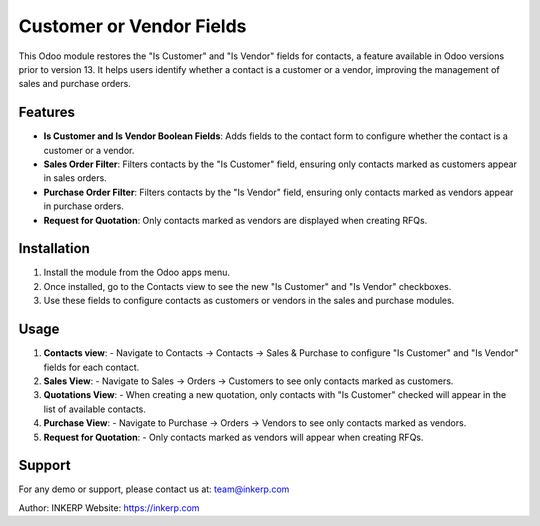 Customer or Vendor Fields
=========================

This Odoo module restores the "Is Customer" and "Is Vendor" fields for contacts, a feature available in Odoo versions 
prior to version 13. It helps users identify whether a contact is a customer or a vendor, improving the management of 
sales and purchase orders.

Features
--------

- **Is Customer and Is Vendor Boolean Fields**: Adds fields to the contact form to configure whether the contact is a customer or a vendor.
- **Sales Order Filter**: Filters contacts by the "Is Customer" field, ensuring only contacts marked as customers appear in sales orders.
- **Purchase Order Filter**: Filters contacts by the "Is Vendor" field, ensuring only contacts marked as vendors appear in purchase orders.
- **Request for Quotation**: Only contacts marked as vendors are displayed when creating RFQs.

Installation
------------

1. Install the module from the Odoo apps menu.
2. Once installed, go to the Contacts view to see the new "Is Customer" and "Is Vendor" checkboxes.
3. Use these fields to configure contacts as customers or vendors in the sales and purchase modules.

Usage
-----

1. **Contacts view**: 
   - Navigate to Contacts → Contacts → Sales & Purchase to configure "Is Customer" and "Is Vendor" fields for each contact.
   
2. **Sales View**:
   - Navigate to Sales → Orders → Customers to see only contacts marked as customers.

3. **Quotations View**:
   - When creating a new quotation, only contacts with "Is Customer" checked will appear in the list of available contacts.

4. **Purchase View**:
   - Navigate to Purchase → Orders → Vendors to see only contacts marked as vendors.

5. **Request for Quotation**:
   - Only contacts marked as vendors will appear when creating RFQs.

Support
-------

For any demo or support, please contact us at: team@inkerp.com

Author: INKERP  
Website: https://inkerp.com
